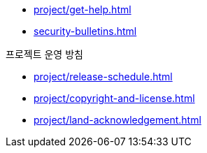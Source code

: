 * xref:project/get-help.adoc[]
* xref:security-bulletins.adoc[]

.프로젝트 운영 방침
* xref:project/release-schedule.adoc[]
* xref:project/copyright-and-license.adoc[]
* xref:project/land-acknowledgement.adoc[]
